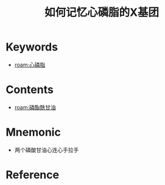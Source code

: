 :PROPERTIES:
:ID:       aa145e57-1daa-41c4-97e7-901d05a3fae4
:END:
#+title: 如何记忆心磷脂的X基团
#+creationTime: [2022-10-30 Sun 14:09] 
* Keywords
- [[roam:心磷脂]]
* Contents
- [[roam:磷酯酰甘油]]
* Mnemonic
- 两个磷酸甘油心连心手拉手
* Reference


